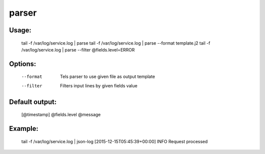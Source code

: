 parser
======

Usage:
------
    tail -f /var/log/service.log | parse
    tail -f /var/log/service.log | parse --format template.j2
    tail -f /var/log/service.log | parse --filter @fields.level=ERROR

Options:
--------
    --format    Tels parser to use given file as output template
    --filter    Filters input lines by given fields value

Default output:
---------------
    [@timestamp] @fields.level @message

Example:
--------
    tail -f /var/log/service.log | json-log
    [2015-12-15T05:45:39+00:00] INFO Request processed
